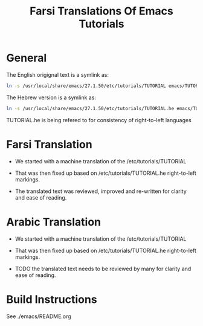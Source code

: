 #+title: Farsi Translations Of Emacs Tutorials

* General

The English origignal text is a symlink as:

#+begin_src sh
ln -s /usr/local/share/emacs/27.1.50/etc/tutorials/TUTORIAL emacs/TUTORIAL
#+end_src

The Hebrew version is a  symlink as:

#+begin_src sh
ln -s /usr/local/share/emacs/27.1.50/etc/tutorials/TUTORIAL.he emacs/TUTORIAL.he
#+end_src

TUTORIAL.he is being refered to for consistency of right-to-left languages

* Farsi Translation

- We started with a machine translation of the /etc/tutorials/TUTORIAL

- That was then fixed up based on /etc/tutorials/TUTORIAL.he right-to-left markings.

- The translated text was reviewed, improved and re-written for clarity and ease of reading.

* Arabic Translation

- We started with a machine translation of the /etc/tutorials/TUTORIAL

- That was then fixed up based on /etc/tutorials/TUTORIAL.he right-to-left markings.

- TODO the translated text needs to be reviewed by many for clarity and ease of reading.

* Build Instructions

 See ./emacs/README.org
